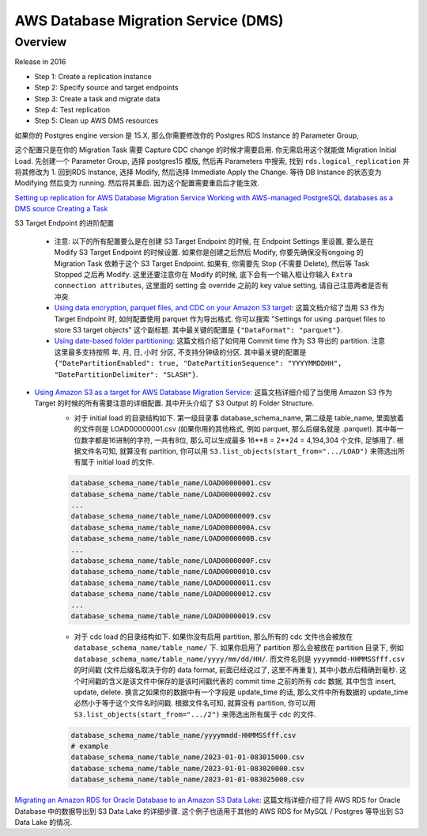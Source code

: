 AWS Database Migration Service (DMS)
==============================================================================


Overview
------------------------------------------------------------------------------
Release in 2016

- Step 1: Create a replication instance
- Step 2: Specify source and target endpoints
- Step 3: Create a task and migrate data
- Step 4: Test replication
- Step 5: Clean up AWS DMS resources


如果你的 Postgres engine version 是 15.X, 那么你需要修改你的 Postgres RDS Instance 的 Parameter Group,

这个配置只是在你的 Migration Task 需要 Capture CDC change 的时候才需要启用. 你无需启用这个就能做 Migration Initial Load.
先创建一个 Parameter Group, 选择 postgres15 模版, 然后再 Parameters 中搜索, 找到 ``rds.logical_replication`` 并将其修改为 1. 回到RDS Instance, 选择 Modify, 然后选择 Immediate Apply the Change. 等待 DB Instance 的状态变为 Modifying 然后变为 running. 然后将其重启. 因为这个配置需要重启后才能生效.

`Setting up replication for AWS Database Migration Service <https://docs.aws.amazon.com/dms/latest/userguide/CHAP_GettingStarted.Replication.html>`_
`Working with AWS-managed PostgreSQL databases as a DMS source <https://docs.aws.amazon.com/dms/latest/userguide/CHAP_Source.PostgreSQL.html#CHAP_Source.PostgreSQL.RDSPostgreSQL>`_
`Creating a Task <https://docs.aws.amazon.com/dms/latest/userguide/CHAP_Tasks.Creating.html>`_

S3 Target Endpoint 的进阶配置

    - 注意: 以下的所有配置要么是在创建 S3 Target Endpoint 的时候, 在 Endpoint Settings 里设置, 要么是在 Modify S3 Target Endpoint 的时候设置. 如果你是创建之后然后 Modify, 你要先确保没有ongoing 的 Migration Task 依赖于这个 S3 Target Endpoint. 如果有, 你需要先 Stop (不需要 Delete), 然后等 Task Stopped 之后再 Modify. 这里还要注意你在 Modify 的时候, 底下会有一个输入框让你输入 ``Extra connection attributes``, 这里面的 setting 会 override 之前的 key value setting, 请自己注意两者是否有冲突.
    - `Using data encryption, parquet files, and CDC on your Amazon S3 target <https://docs.aws.amazon.com/dms/latest/userguide/CHAP_Target.S3.html#CHAP_Target.S3.EndpointSettings>`_: 这篇文档介绍了当用 S3 作为 Target Endpoint 时, 如何配置使用 parquet 作为导出格式. 你可以搜索 "Settings for using .parquet files to store S3 target objects" 这个副标题. 其中最关键的配置是 ``{"DataFormat": "parquet"}``.
    - `Using date-based folder partitioning <https://docs.aws.amazon.com/dms/latest/userguide/CHAP_Target.S3.html#CHAP_Target.S3.DatePartitioning>`_: 这篇文档介绍了如何用 Commit time 作为 S3 导出的 partition. 注意这里最多支持按照 年, 月, 日, 小时 分区, 不支持分钟级的分区. 其中最关键的配置是 ``{"DatePartitionEnabled": true, "DatePartitionSequence": "YYYYMMDDHH", "DatePartitionDelimiter": "SLASH"}``.
- `Using Amazon S3 as a target for AWS Database Migration Service <https://docs.aws.amazon.com/dms/latest/userguide/CHAP_Target.S3.html>`_: 这篇文档详细介绍了当使用 Amazon S3 作为 Target 的时候的所有需要注意的详细配置. 其中开头介绍了 S3 Output 的 Folder Structure.
    - 对于 initial load 的目录结构如下. 第一级目录事 database_schema_name, 第二级是 table_name, 里面放着的文件则是 LOAD00000001.csv (如果你用的其他格式, 例如 parquet, 那么后缀名就是 .parquet). 其中每一位数字都是16进制的字符, 一共有8位, 那么可以生成最多 16**8 = 2**24 = 4,194,304 个文件, 足够用了. 根据文件名可知, 就算没有 partition, 你可以用 ``S3.list_objects(start_from=".../LOAD")`` 来筛选出所有属于 initial load 的文件.

    .. code-block:: python

        database_schema_name/table_name/LOAD00000001.csv
        database_schema_name/table_name/LOAD00000002.csv
        ...
        database_schema_name/table_name/LOAD00000009.csv
        database_schema_name/table_name/LOAD0000000A.csv
        database_schema_name/table_name/LOAD0000000B.csv
        ...
        database_schema_name/table_name/LOAD0000000F.csv
        database_schema_name/table_name/LOAD00000010.csv
        database_schema_name/table_name/LOAD00000011.csv
        database_schema_name/table_name/LOAD00000012.csv
        ...
        database_schema_name/table_name/LOAD00000019.csv

    - 对于 cdc load 的目录结构如下. 如果你没有启用 partition, 那么所有的 cdc 文件也会被放在 ``database_schema_name/table_name/`` 下. 如果你启用了 partition 那么会被放在 partition 目录下, 例如 ``database_schema_name/table_name/yyyy/mm/dd/HH/``. 而文件名则是 ``yyyymmdd-HHMMSSfff.csv`` 的时间戳 (文件后缀名取决于你的 data format, 前面已经说过了, 这里不再重复), 其中小数点后精确到毫秒. 这个时间戳的含义是该文件中保存的是该时间戳代表的 commit time 之前的所有 cdc 数据, 其中包含 insert, update, delete. 换言之如果你的数据中有一个字段是 update_time 的话, 那么文件中所有数据的 update_time 必然小于等于这个文件名时间戳. 根据文件名可知, 就算没有 partition, 你可以用 ``S3.list_objects(start_from=".../2")`` 来筛选出所有属于 cdc 的文件.

    .. code-block:: python
    
        database_schema_name/table_name/yyyymmdd-HHMMSSfff.csv
        # example
        database_schema_name/table_name/2023-01-01-083015000.csv
        database_schema_name/table_name/2023-01-01-083020000.csv
        database_schema_name/table_name/2023-01-01-083025000.csv

`Migrating an Amazon RDS for Oracle Database to an Amazon S3 Data Lake <https://docs.aws.amazon.com/dms/latest/sbs/oracle-s3-data-lake.html>`_: 这篇文档详细介绍了将 AWS RDS for Oracle Database 中的数据导出到 S3 Data Lake 的详细步骤. 这个例子也适用于其他的 AWS RDS for MySQL / Postgres 等导出到 S3 Data Lake 的情况.
